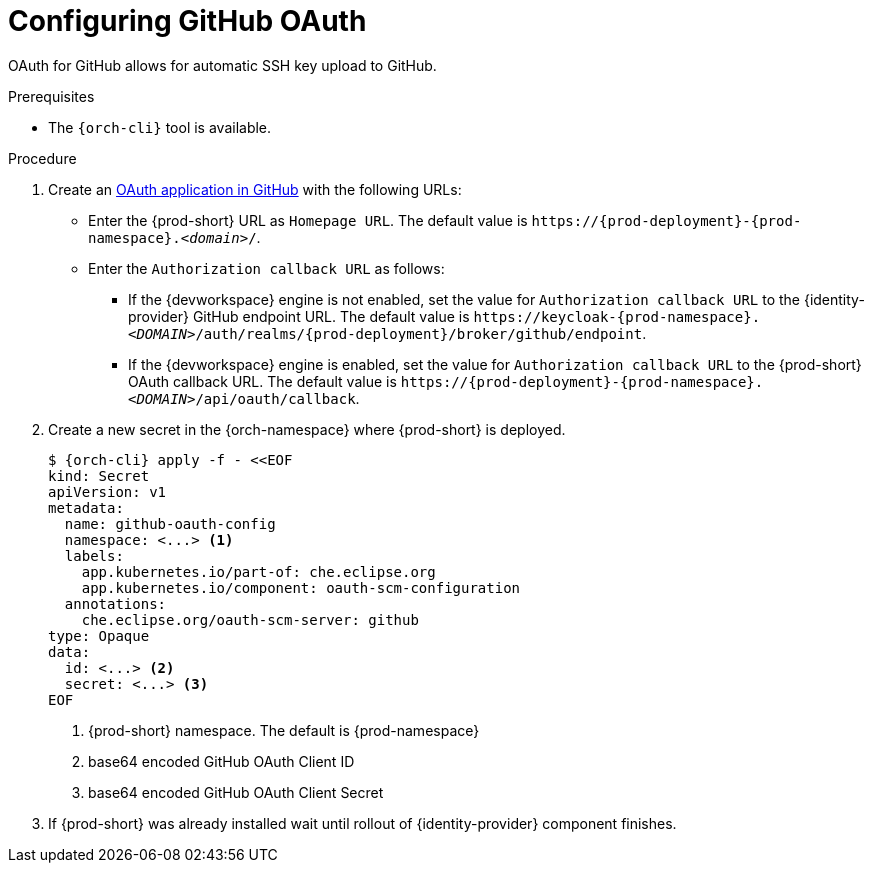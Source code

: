 // Module included in the following assemblies:
//
// Configuring GitHub OAuth


[id="configuring-github-oauth_{context}"]
= Configuring GitHub OAuth

OAuth for GitHub allows for automatic SSH key upload to GitHub.

.Prerequisites

* The `{orch-cli}` tool is available.

.Procedure

. Create an link:https://developer.github.com/apps/building-oauth-apps/creating-an-oauth-app[OAuth application in GitHub] with the following URLs:

* Enter the {prod-short} URL as `Homepage URL`. The default value is `++https://++{prod-deployment}-{prod-namespace}.__<domain>__/`.

* Enter the `Authorization callback URL` as follows:

** If the {devworkspace} engine is not enabled, set the value for `Authorization callback URL` to the {identity-provider} GitHub endpoint URL. The default value is `++https://++keycloak-{prod-namespace}.__<DOMAIN>__/auth/realms/{prod-deployment}/broker/github/endpoint`.

** If the {devworkspace} engine is enabled, set the value for `Authorization callback URL` to the {prod-short} OAuth callback URL. The default value is `++https://++{prod-deployment}-{prod-namespace}.__<DOMAIN>__/api/oauth/callback`.


. Create a new secret in the {orch-namespace} where {prod-short} is deployed.
+
[subs="+quotes,+attributes"]
----
$ {orch-cli} apply -f - <<EOF
kind: Secret
apiVersion: v1
metadata:
  name: github-oauth-config
  namespace: <...> <1>
  labels:
    app.kubernetes.io/part-of: che.eclipse.org
    app.kubernetes.io/component: oauth-scm-configuration
  annotations:
    che.eclipse.org/oauth-scm-server: github
type: Opaque
data:
  id: <...> <2>
  secret: <...> <3>
EOF
----
<1> {prod-short} namespace. The default is {prod-namespace}
<2> base64 encoded GitHub OAuth Client ID
<3> base64 encoded GitHub OAuth Client Secret

. If {prod-short} was already installed wait until rollout of {identity-provider} component finishes.

